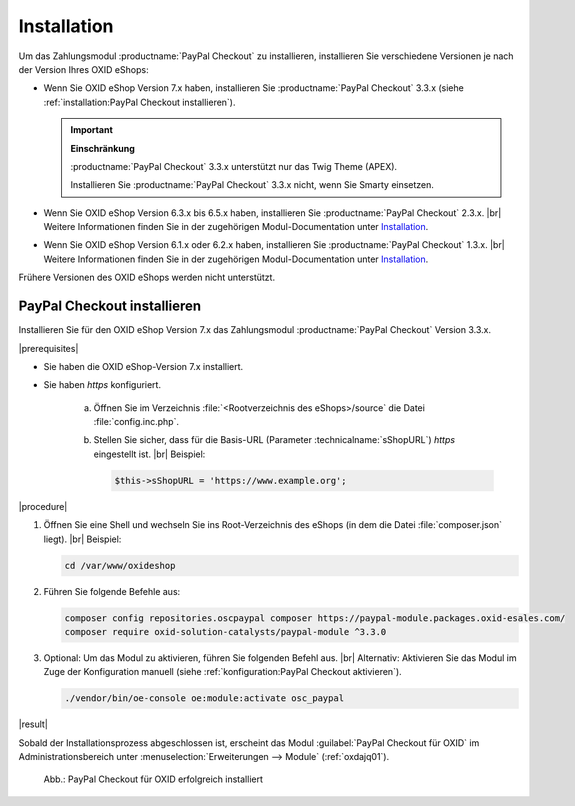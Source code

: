 Installation
============

Um das Zahlungsmodul :productname:`PayPal Checkout` zu installieren, installieren Sie verschiedene Versionen je nach der Version Ihres OXID eShops:

* Wenn Sie OXID eShop Version 7.x haben, installieren Sie :productname:`PayPal Checkout` 3.3.x (siehe :ref:`installation:PayPal Checkout installieren`).

  .. important::

     **Einschränkung**

     :productname:`PayPal Checkout` 3.3.x unterstützt nur das Twig Theme (APEX).

     Installieren Sie :productname:`PayPal Checkout` 3.3.x nicht, wenn Sie Smarty einsetzen.

* Wenn Sie OXID eShop Version 6.3.x bis 6.5.x haben, installieren Sie :productname:`PayPal Checkout` 2.3.x.
  |br|
  Weitere Informationen finden Sie in der zugehörigen Modul-Documentation unter `Installation <https://docs.oxid-esales.com/modules/paypal-checkout/de/2.3/installation.html>`_.
* Wenn Sie OXID eShop Version 6.1.x oder 6.2.x haben, installieren Sie :productname:`PayPal Checkout` 1.3.x.
  |br|
  Weitere Informationen finden Sie in der zugehörigen Modul-Documentation unter `Installation <https://docs.oxid-esales.com/modules/paypal-checkout/de/1.3/installation.html>`_.

Frühere Versionen des OXID eShops werden nicht unterstützt.

PayPal Checkout installieren
----------------------------

Installieren Sie für den OXID eShop Version 7.x das Zahlungsmodul :productname:`PayPal Checkout` Version 3.3.x.

|prerequisites|

* Sie haben die OXID eShop-Version 7.x installiert.
* Sie haben `https` konfiguriert.

   a. Öffnen Sie im Verzeichnis :file:`<Rootverzeichnis des eShops>/source` die Datei :file:`config.inc.php`.
   b. Stellen Sie sicher, dass für die Basis-URL (Parameter :technicalname:`sShopURL`) `https` eingestellt ist.
      |br|
      Beispiel:

      .. code::

         $this->sShopURL = 'https://www.example.org';

|procedure|

1. Öffnen Sie eine Shell und wechseln Sie ins Root-Verzeichnis des eShops (in dem die Datei :file:`composer.json` liegt).
   |br|
   Beispiel:

   .. code:: bash

      cd /var/www/oxideshop

#. Führen Sie folgende Befehle aus:

   .. code:: bash

      composer config repositories.oscpaypal composer https://paypal-module.packages.oxid-esales.com/
      composer require oxid-solution-catalysts/paypal-module ^3.3.0

#. Optional: Um das Modul zu aktivieren, führen Sie folgenden Befehl aus.
   |br|
   Alternativ: Aktivieren Sie das Modul im Zuge der Konfiguration manuell (siehe :ref:`konfiguration:PayPal Checkout aktivieren`).

   .. code:: bash

      ./vendor/bin/oe-console oe:module:activate osc_paypal


|result|

Sobald der Installationsprozess abgeschlossen ist, erscheint das Modul :guilabel:`PayPal Checkout für OXID` im Administrationsbereich unter :menuselection:`Erweiterungen --> Module` (:ref:`oxdajq01`).

.. _oxdajq01:

.. figure:: /media/screenshots/oxdajq01.png
   :alt: PayPal Checkout für OXID erfolgreich installiert

   Abb.: PayPal Checkout für OXID erfolgreich installiert


.. todo: Folgende Varianten später reaktivieren
    Minor Update installieren
    -------------------------
    Installieren Sie bei Bedarf ein  Minor Update, beispielsweise von :productname:`PayPal Checkout` Version 2.2.1 auf Version 2.3.0.
       .. code:: bash
          composer require oxid-solution-catalysts/paypal-module ^2.3.0
          composer update
    Patch-Update installieren
    -------------------------
    Installieren Sie bei Bedarf ein Patch-Update, beispielsweise von :productname:`PayPal Checkout` Version 2.3.0 auf Version 2.3.1.
    |procedure|
    1. Führen Sie folgenden Befehl aus:
       .. code:: bash
          composer update
    #. Bestätigen Sie die Abfrage, ob die :file:`oxid-solution-catalysts/paypal-module`-Dateien überschrieben werden sollen.






.. Intern: oxdajq, Status:
